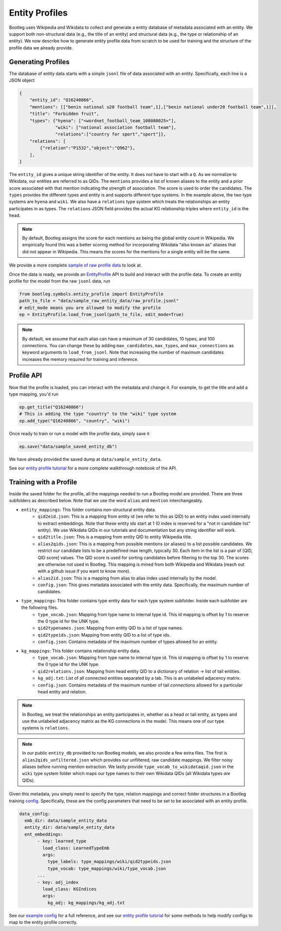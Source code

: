 Entity Profiles
=================
Bootleg uses Wikipedia and Wikidata to collect and generate a entity database of metadata associated with an entity. We support both non-structural data (e.g., the title of an entity) and structural data (e.g., the type or relationship of an entity). We now describe how to generate entity profile data from scratch to be used for training and the structure of the profile data we already provide.

Generating Profiles
--------------------
The database of entity data starts with a simple ``jsonl`` file of data associated with an entity. Specifically, each line is a JSON object

.. code-block:: JSON

    {
        "entity_id": "Q16240866",
        "mentions": [["benin national u20 football team",1],["benin national under20 football team",1]],
        "title": "Forbidden fruit",
        "types": {"hyena": ["<wordnet_football_team_108080025>"],
                  "wiki": ["national association football team"],
                  "relations":["country for sport","sport"]},
        "relations": [
            {"relation":"P1532","object":"Q962"},
        ],
    }

The ``entity_id`` gives a unique string identifier of the entity. It does *not* have to start with a ``Q``. As we normalize to Wikidata, our entities are referred to as QIDs. The ``mentions`` provides a list of known aliases to the entity and a prior score associated with that mention indicating the strength of association. The score is used to order the candidates. The ``types`` provides the different types and entity is and supports different type systems. In the example above, the two type systems are ``hyena`` and ``wiki``. We also have a ``relations`` type system which treats the relationships an entity participates in as types. The ``relations`` JSON field provides the actual KG relationship triples where ``entity_id`` is the head.

.. note::

    By default, Bootleg assigns the score for each mentions as being the global entity count in Wikipedia. We empirically found this was a better scoring method for incorporating Wikidata "also known as" aliases that did not appear in Wikipedia. This means the scores for the mentions for a single entity will be the same.

We provide a more complete `sample of raw profile data <https://github.com/HazyResearch/bootleg/tree/master/data/sample_raw_entity_data/raw_profile.jsonl>`_ to look at.

Once the data is ready, we provide an `EntityProfile <../apidocs/bootleg.symbols.html#module-bootleg.symbols.entity_profile>`_ API to build and interact with the profile data. To create an entity profile for the model from the raw ``jsonl`` data, run

.. code-block:: python

    from bootleg.symbols.entity_profile import EntityProfile
    path_to_file = "data/sample_raw_entity_data/raw_profile.jsonl"
    # edit_mode means you are allowed to modify the profile
    ep = EntityProfile.load_from_jsonl(path_to_file, edit_mode=True)

.. note::

    By default, we assume that each alias can have a maximum of 30 candidates, 10 types, and 100 connections. You can change these by adding ``max_candidates``, ``max_types``, and ``max_connections`` as keyword arguments to ``load_from_jsonl``. Note that increasing the number of maximum candidates increases the memory required for training and inference.

Profile API
--------------------
Now that the profile is loaded, you can interact with the metadata and change it. For example, to get the title and add a type mapping, you'd run

.. code-block:: python

    ep.get_title("Q16240866")
    # This is adding the type "country" to the "wiki" type system
    ep.add_type("Q16240866", "country", "wiki")

Once ready to train or run a model with the profile data, simply save it

.. code-block:: python

    ep.save("data/sample_saved_entity_db")

We have already provided the saved dump at ``data/sample_entity_data``.

See our `entity profile tutorial <https://github.com/HazyResearch/bootleg/tree/master/tutorials/entity_embedding_tutorial.ipynb>`_ for a more complete walkthrough notebook of the API.

Training with a Profile
------------------------
Inside the saved folder for the profile, all the mappings needed to run a Bootleg model are provided. There are three subfolders as described below. Note that we use the word ``alias`` and ``mention`` interchangeably.

* ``entity_mappings``: This folder contains non-structural entity data.
    * ``qid2eid.json``: This is a mapping from entity id (we refer to this as QID) to an entity index used internally to extract embeddings. Note that these entity ids start at 1 (0 index is reserved for a "not in candidate list" entity). We use Wikidata QIDs in our tutorials and documentation but any string identifier will work.
    * ``qid2title.json``: This is a mapping from entity QID to entity Wikipedia title.
    * ``alias2qids.json``: This is a mapping from possible mentions (or aliases) to a list possible candidates. We restrict our candidate lists to be a predefined max length, typically 30. Each item in the list is a pair of [QID, QID score] values. The QID score is used for sorting candidates before filtering to the top 30. The scores are otherwise not used in Bootleg. This mapping is mined from both Wikipedia and Wikidata (reach out with a github issue if you want to know more).
    * ``alias2id.json``: This is a mapping from alias to alias index used internally by the model.
    * ``config.json``: This gives metadata associated with the entity data. Specifically, the maximum number of candidates.
* ``type_mappings``: This folder contains type entity data for each type system subfolder. Inside each subfolder are the following files.
    * ``type_vocab.json``: Mapping from type name to internal type id. This id mapping is offset by 1 to reserve the 0 type id for the UNK type.
    * ``qid2typenames.json``: Mapping from entity QID to a list of type names.
    * ``qid2typeids.json``: Mapping from entity QID to a list of type ids.
    * ``config.json``: Contains metadata of the maximum number of types allowed for an entity.
* ``kg_mappings``: This folder contains relationship entity data.
    * ``type_vocab.json``: Mapping from type name to internal type id. This id mapping is offset by 1 to reserve the 0 type id for the UNK type.
    * ``qid2relations.json``: Mapping from head entity QID to a dictionary of relation -> list of tail entities.
    * ``kg_adj.txt``: List of all connected entities separated by a tab. This is an unlabeled adjacency matrix.
    * ``config.json``: Contains metadata of the maximum number of tail connections allowed for a particular head entity and relation.

.. note::

    In Bootleg, we treat the relationships an entity participates in, whether as a head or tail entity, as types and use the unlabeled adjacency matrix as the KG connections in the model. This means one of our type systems is ``relations``.

.. note::

    In our public ``entity_db`` provided to run Bootleg models, we also provide a few extra files. The first is ``alias2qids_unfiltered.json`` which provides our unfiltered, raw candidate mappings. We filter noisy aliases before running mention extraction. We lastly provide ``type_vocab_to_wikidataqid.json`` in the ``wiki`` type system folder which maps our type names to their own Wikidata QIDs (all Wikidata types *are* QIDs).

Given this metadata, you simply need to specify the type, relation mappings and correct folder structures in a Bootleg training `config <config.html>`_. Specifically, these are the config parameters that need to be set to be associated with an entity profile.

.. code-block::

    data_config:
      emb_dir: data/sample_entity_data
      entity_dir: data/sample_entity_data
      ent_embeddings:
           - key: learned_type
             load_class: LearnedTypeEmb
             args:
               type_labels: type_mappings/wiki/qid2typeids.json
               type_vocab: type_mappings/wiki/type_vocab.json
           ...
           - key: adj_index
             load_class: KGIndices
             args:
               kg_adj: kg_mappings/kg_adj.txt

See our `example config <https://github.com/HazyResearch/bootleg/tree/master/configs/tutorial/sample_config.yaml>`_ for a full reference, and see our `entity profile tutorial <https://github.com/HazyResearch/bootleg/tree/master/tutorials/entity_embedding_tutorial.ipynb>`_ for some methods to help modify configs to map to the entity profile correctly.